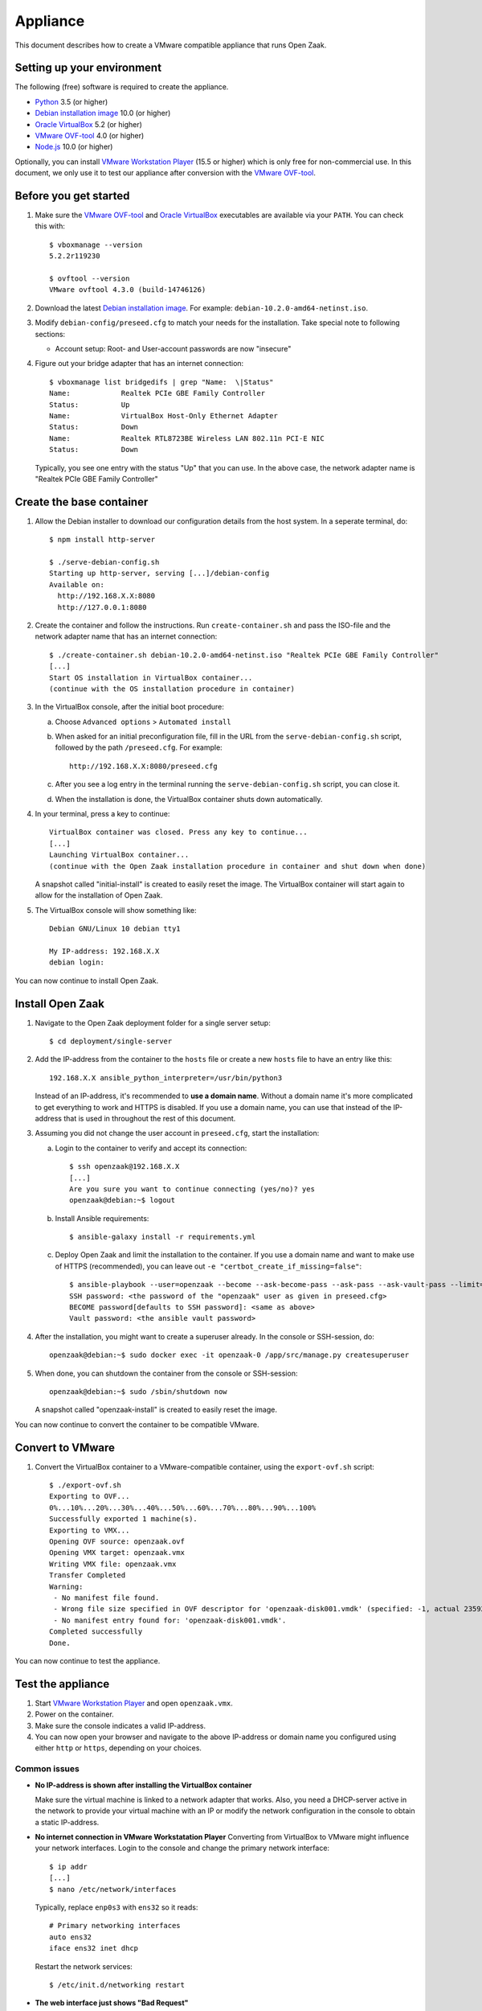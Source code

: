Appliance
=========

This document describes how to create a VMware compatible appliance that runs Open
Zaak.

Setting up your environment
---------------------------

The following (free) software is required to create the appliance.

* `Python`_ 3.5 (or higher)
* `Debian installation image`_ 10.0 (or higher)
* `Oracle VirtualBox`_ 5.2 (or higher)
* `VMware OVF-tool`_ 4.0 (or higher)
* `Node.js`_ 10.0 (or higher)

Optionally, you can install `VMware Workstation Player`_ (15.5 or higher) which is
only free for non-commercial use. In this document, we only use it to test our
appliance after conversion with the `VMware OVF-tool`_.

Before you get started
----------------------

1. Make sure the `VMware OVF-tool`_ and `Oracle VirtualBox`_ executables are
   available via your ``PATH``. You can check this with::

        $ vboxmanage --version
        5.2.2r119230

        $ ovftool --version
        VMware ovftool 4.3.0 (build-14746126)

2. Download the latest `Debian installation image`_. For example:
   ``debian-10.2.0-amd64-netinst.iso``.

3. Modify ``debian-config/preseed.cfg`` to match your needs for the
   installation. Take special note to following sections:

   * Account setup: Root- and User-account passwords are now "insecure"

4. Figure out your bridge adapter that has an internet connection::

        $ vboxmanage list bridgedifs | grep "Name:  \|Status"
        Name:            Realtek PCIe GBE Family Controller
        Status:          Up
        Name:            VirtualBox Host-Only Ethernet Adapter
        Status:          Down
        Name:            Realtek RTL8723BE Wireless LAN 802.11n PCI-E NIC
        Status:          Down

   Typically, you see one entry with the status "Up" that you can use. In the above
   case, the network adapter name is "Realtek PCIe GBE Family Controller"

Create the base container
-------------------------

1. Allow the Debian installer to download our configuration details from the
   host system. In a seperate terminal, do::

        $ npm install http-server

        $ ./serve-debian-config.sh
        Starting up http-server, serving [...]/debian-config
        Available on:
          http://192.168.X.X:8080
          http://127.0.0.1:8080

2. Create the container and follow the instructions. Run ``create-container.sh`` and pass
   the ISO-file and the network adapter name that has an internet connection::

        $ ./create-container.sh debian-10.2.0-amd64-netinst.iso "Realtek PCIe GBE Family Controller"
        [...]
        Start OS installation in VirtualBox container...
        (continue with the OS installation procedure in container)

3. In the VirtualBox console, after the initial boot procedure:

   a. Choose ``Advanced options`` > ``Automated install``
   b. When asked for an initial preconfiguration file, fill in the URL from
      the ``serve-debian-config.sh`` script, followed by the path
      ``/preseed.cfg``. For example::

            http://192.168.X.X:8080/preseed.cfg

   c. After you see a log entry in the terminal running the ``serve-debian-config.sh``
      script, you can close it.
   d. When the installation is done, the VirtualBox container shuts down automatically.

4. In your terminal, press a key to continue::

        VirtualBox container was closed. Press any key to continue...
        [...]
        Launching VirtualBox container...
        (continue with the Open Zaak installation procedure in container and shut down when done)

   A snapshot called "initial-install" is created to easily reset the image. The
   VirtualBox container will start again to allow for the installation of Open Zaak.

5. The VirtualBox console will show something like::

        Debian GNU/Linux 10 debian tty1

        My IP-address: 192.168.X.X
        debian login:

You can now continue to install Open Zaak.

Install Open Zaak
-----------------

1. Navigate to the Open Zaak deployment folder for a single server setup::

        $ cd deployment/single-server

2. Add the IP-address from the container to the ``hosts`` file or create a new
   ``hosts`` file to have an entry like this::

        192.168.X.X ansible_python_interpreter=/usr/bin/python3

   Instead of an IP-address, it's recommended to **use a domain name**. Without a
   domain name it's more complicated to get everything to work and HTTPS is disabled.
   If you use a domain name, you can use that instead of the IP-address that is used
   in throughout the rest of this document.

3. Assuming you did not change the user account in ``preseed.cfg``, start the
   installation:

   a. Login to the container to verify and accept its connection::

        $ ssh openzaak@192.168.X.X
        [...]
        Are you sure you want to continue connecting (yes/no)? yes
        openzaak@debian:~$ logout

   b. Install Ansible requirements::

        $ ansible-galaxy install -r requirements.yml

   c. Deploy Open Zaak and limit the installation to the container. If you use a domain
      name and want to make use of HTTPS (recommended), you can leave out
      ``-e "certbot_create_if_missing=false"``::

        $ ansible-playbook --user=openzaak --become --ask-become-pass --ask-pass --ask-vault-pass --limit=192.168.X.X open-zaak.yml -e "certbot_create_if_missing=false"
        SSH password: <the password of the "openzaak" user as given in preseed.cfg>
        BECOME password[defaults to SSH password]: <same as above>
        Vault password: <the ansible vault password>

4. After the installation, you might want to create a superuser already. In the
   console or SSH-session, do::

        openzaak@debian:~$ sudo docker exec -it openzaak-0 /app/src/manage.py createsuperuser

5. When done, you can shutdown the container from the console or SSH-session::

        openzaak@debian:~$ sudo /sbin/shutdown now

   A snapshot called "openzaak-install" is created to easily reset the image.

You can now continue to convert the container to be compatible VMware.

Convert to VMware
-----------------

1. Convert the VirtualBox container to a VMware-compatible container, using the
   ``export-ovf.sh`` script::

        $ ./export-ovf.sh
        Exporting to OVF...
        0%...10%...20%...30%...40%...50%...60%...70%...80%...90%...100%
        Successfully exported 1 machine(s).
        Exporting to VMX...
        Opening OVF source: openzaak.ovf
        Opening VMX target: openzaak.vmx
        Writing VMX file: openzaak.vmx
        Transfer Completed
        Warning:
         - No manifest file found.
         - Wrong file size specified in OVF descriptor for 'openzaak-disk001.vmdk' (specified: -1, actual 2359223808).
         - No manifest entry found for: 'openzaak-disk001.vmdk'.
        Completed successfully
        Done.

You can now continue to test the appliance.

Test the appliance
------------------

1. Start `VMware Workstation Player`_ and open ``openzaak.vmx``.

2. Power on the container.

3. Make sure the console indicates a valid IP-address.

4. You can now open your browser and navigate to the above IP-address or domain name
   you configured using either ``http`` or ``https``, depending on your choices.

Common issues
~~~~~~~~~~~~~

* **No IP-address is shown after installing the VirtualBox container**

  Make sure the virtual machine is linked to a network adapter that works. Also, you
  need a DHCP-server active in the network to provide your virtual machine with an IP
  or modify the network configuration in the console to obtain a static IP-address.

* **No internet connection in VMware Workstatation Player**
  Converting from VirtualBox to VMware might influence your network interfaces.
  Login to the console and change the primary network interface::

        $ ip addr
        [...]
        $ nano /etc/network/interfaces

  Typically, replace ``enp0s3`` with ``ens32`` so it reads::

        # Primary networking interfaces
        auto ens32
        iface ens32 inet dhcp

  Restart the network services::

        $ /etc/init.d/networking restart

* **The web interface just shows "Bad Request"**

  Most likely, you installed Open Zaak using a different domain name or
  IP-address compared to the one you are using to access the website now.

  You need to either use the same domain name or IP-address, or change the
  Nginx and Django settings to accept the new domain or IP-address.

  Change ``ALLOWED_HOSTS`` in::

        $ nano /home/openzaak/.env

  Change ``server_name`` in::

        $ nano /etc/nginx/conf.d/default.conf


.. _`Python`: https://www.python.org/downloads/
.. _`Debian installation image`: https://www.debian.org/distrib/
.. _`Oracle VirtualBox`: https://www.virtualbox.org/wiki/Downloads
.. _`VMware OVF-tool`: https://code.vmware.com/web/tool/ovf
.. _`Node.js`: https://nodejs.org/en/download/
.. _`VMware Workstation Player`: https://www.vmware.com/products/workstation-player.html

